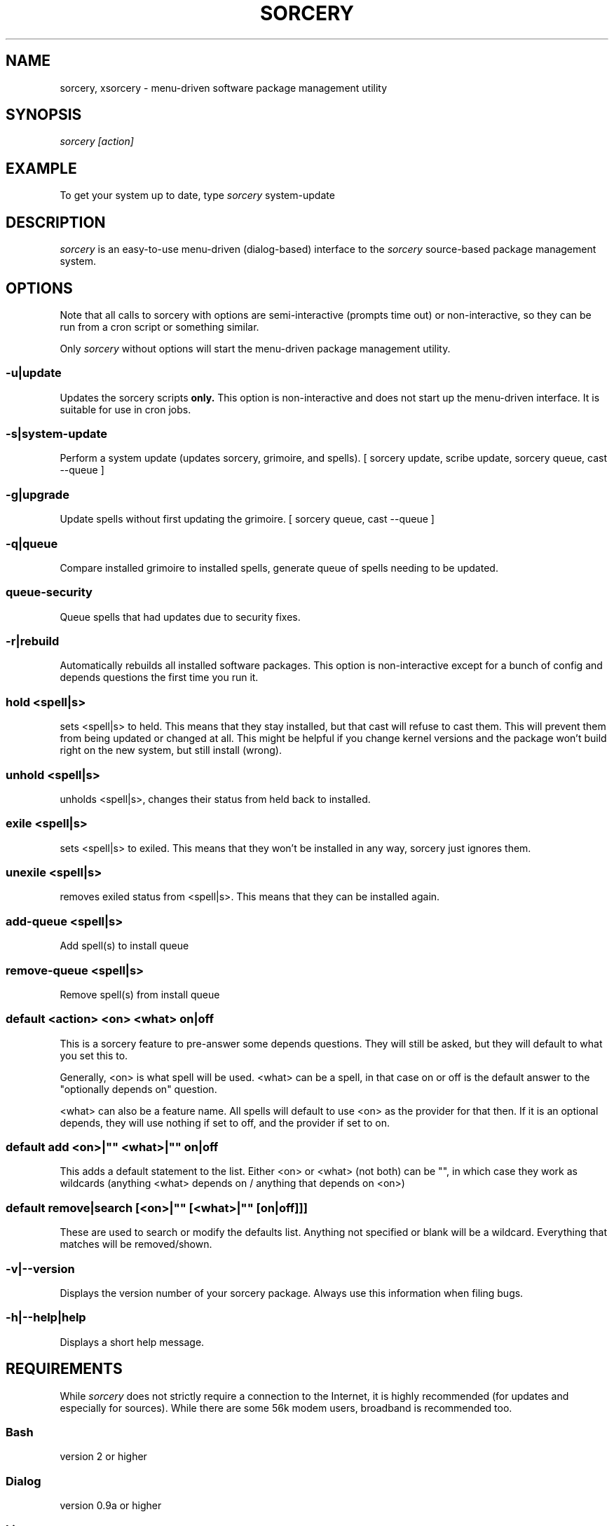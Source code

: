 .TH SORCERY "8" "November 2004" "Source Mage GNU Linux" "System Administration"
.SH NAME
sorcery, xsorcery \- menu-driven software package management utility
.SH SYNOPSIS
.I sorcery [action]
.SH EXAMPLE
To get your system up to date, type
.I sorcery
system-update
.SH "DESCRIPTION"
.I sorcery
is an easy-to-use menu-driven (dialog-based) interface to the
.I sorcery
source-based package management system.
.SH "OPTIONS"
Note that all calls to sorcery with options are
semi-interactive (prompts time out) or non-interactive,
so they can be run from a cron script or something similar.
.PP
Only
.I sorcery
without options will start the menu-driven package management utility.
.SS -u|update
Updates the sorcery scripts
.B only.
This option is non-interactive and does not start up the  menu-driven interface. It is suitable for use in cron jobs.
.SS -s|system-update
Perform a system update (updates sorcery, grimoire, and spells).
[ sorcery update, scribe update, sorcery queue, cast --queue ]
.SS -g|upgrade
Update spells without first updating the grimoire.
[ sorcery queue, cast --queue ]
.SS -q|queue
Compare installed grimoire to installed spells, generate queue of spells needing to be updated.
.SS queue-security
Queue spells that had updates due to security fixes.
.SS -r|rebuild
Automatically rebuilds all installed software packages. This option
is non-interactive except for a bunch of config and depends questions the first
time you run it.
.SS hold <spell|s>
sets <spell|s> to held.
This means that they stay installed, but that cast will refuse to
cast them. This will prevent them from being updated or changed at all.
This might be helpful if you change kernel versions
and the package won't build right on the new system, but still install (wrong).
.SS unhold <spell|s>
unholds <spell|s>, changes their status from held back to installed.
.SS exile <spell|s>
sets <spell|s> to exiled.
This means that they won't be installed in any way, sorcery just ignores them.
.SS unexile <spell|s>
removes exiled status from <spell|s>.
This means that they can be installed again.
.SS add-queue <spell|s>
Add spell(s) to install queue
.SS remove-queue <spell|s>
Remove spell(s) from install queue
.SS default <action> <on> <what> on|off
This is a sorcery feature to pre-answer some
depends questions. They will still be asked,
but they will default to what you set this to.
.PP
Generally, <on> is what spell will be used.
<what> can be a spell, in that case on or off is the default
answer to the "optionally depends on" question.
.P
<what> can also be a feature name.
All spells will default to use <on> as the provider for that then.
If it is an optional depends, they will use nothing if set to off,
and the provider if set to on.
.SS default add <on>|"" <what>|"" on|off
This adds a default statement to the list.
Either <on> or <what> (not both) can be "", in which case they work as
wildcards (anything <what> depends on / anything that depends on <on>)
.SS default remove|search [<on>|"" [<what>|"" [on|off]]]
These are used to search or modify the defaults list.
Anything not specified or blank will be a wildcard.
Everything that matches will be removed/shown.
.SS -v|--version 
Displays the version number of your sorcery package.
Always use this information when filing bugs.
.SS -h|--help|help
Displays a short help message.
.SH "REQUIREMENTS"
While
.I sorcery
does not strictly require a connection to the Internet,
it is highly recommended (for updates and especially for sources).
While there are some 56k modem users, broadband is recommended too.
.SS Bash
version 2 or higher
.SS Dialog
version 0.9a or higher
.SS Linux
kernel version 2.4.x or 2.6.x
.PP
and a bunch of other software.
.SH "NOTES"
Options on the
.I Package Menu
add or remove software packages to/from installation and removal queues.
The actual installation and/or removal of the packages will not be
performed until either
.I Foreground Execution
or
.I Background Execution
are selected from the main menu.
.SH "OPERATION"
.I Navigating the Menus
.PP
To return to a previous menu press
.I <Esc>
or use the
.I Cancel
button
.PP
To exit the program from the main menu press
.I <Esc>
or use the
.I Cancel
button
.PP
To toggle between buttons press
.I <Tab>
.PP
To select whichever button is highlighted press
.I <Enter>
.PP
To select/deselect items from a checklist press
.I <Space>
.SH "AUTHOR"
Original version by Kyle Sallee, and updated Thomas Stewart
and Karsten Behrmann.
.PP
Maintained by the Source Mage GNU Linux Team (http://www.sourcemage.org)
.SH "REPORTING BUGS"
Report bugs to bugzilla <http://bugs.sourcemage.org>
.SH "SEE ALSO"
alter(8), cast(8), cleanse(8), dispel(8), gaze(1), grimoire(5), scribbler(8),
scribe(8), sorcery_config(8), summon(8)
.SH "WARRANTY"
This is free software with ABSOLUTELY NO WARRANTY


